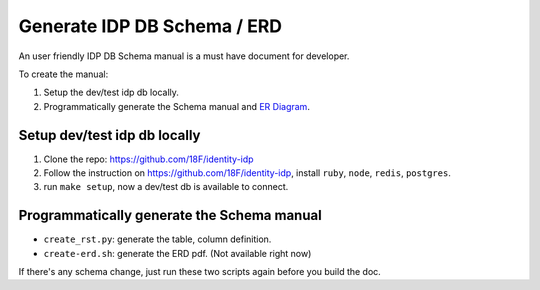 Generate IDP DB Schema / ERD
==============================================================================

An user friendly IDP DB Schema manual is a must have document for developer.

To create the manual:

1. Setup the dev/test idp db locally.
2. Programmatically generate the Schema manual and `ER Diagram <https://www.visual-paradigm.com/guide/data-modeling/what-is-entity-relationship-diagram/>`_.


Setup dev/test idp db locally
------------------------------------------------------------------------------

1. Clone the repo: https://github.com/18F/identity-idp
2. Follow the instruction on https://github.com/18F/identity-idp, install ``ruby``, ``node``, ``redis``, ``postgres``.
3. run ``make setup``, now a dev/test db is available to connect.


Programmatically generate the Schema manual
------------------------------------------------------------------------------

- ``create_rst.py``: generate the table, column definition.
- ``create-erd.sh``: generate the ERD pdf. (Not available right now)

If there's any schema change, just run these two scripts again before you build the doc.
